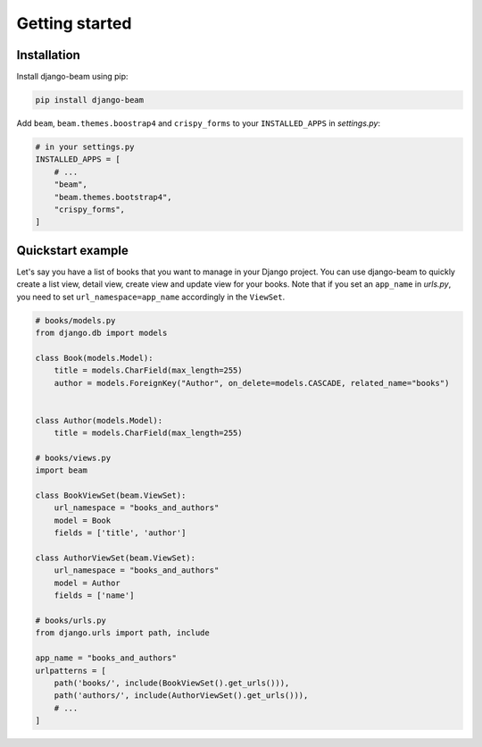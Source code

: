 ===============
Getting started
===============

Installation
------------
Install django-beam using pip:

.. code-block:: bash

    pip install django-beam


Add ``beam``, ``beam.themes.boostrap4`` and ``crispy_forms`` to your ``INSTALLED_APPS`` in `settings.py`:


.. code-block:: python

    # in your settings.py
    INSTALLED_APPS = [
        # ...
        "beam",
        "beam.themes.bootstrap4",
        "crispy_forms",
    ]



Quickstart example
------------------
Let's say you have a list of books that you want to manage in your Django project. You can use django-beam to quickly create a list view, detail view, create view and update view for your books.
Note that if you set an ``app_name`` in `urls.py`, you need to set ``url_namespace=app_name`` accordingly in the ``ViewSet``.

.. code-block:: python

    # books/models.py
    from django.db import models

    class Book(models.Model):
        title = models.CharField(max_length=255)
        author = models.ForeignKey("Author", on_delete=models.CASCADE, related_name="books")


    class Author(models.Model):
        title = models.CharField(max_length=255)

    # books/views.py
    import beam

    class BookViewSet(beam.ViewSet):
        url_namespace = "books_and_authors"
        model = Book
        fields = ['title', 'author']

    class AuthorViewSet(beam.ViewSet):
        url_namespace = "books_and_authors"
        model = Author
        fields = ['name']

    # books/urls.py
    from django.urls import path, include

    app_name = "books_and_authors"
    urlpatterns = [
        path('books/', include(BookViewSet().get_urls())),
        path('authors/', include(AuthorViewSet().get_urls())),
        # ...
    ]
